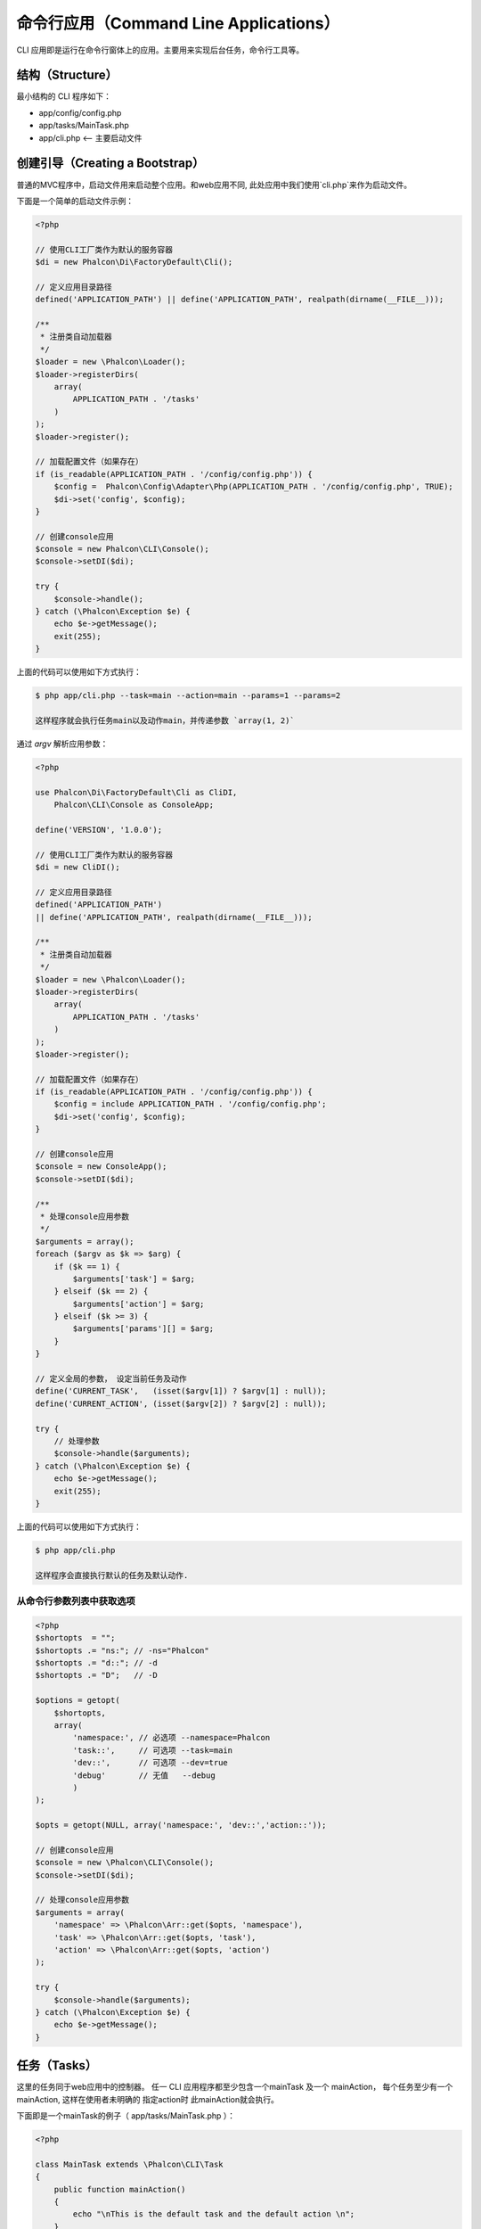 命令行应用（Command Line Applications）
=======================================

CLI 应用即是运行在命令行窗体上的应用。主要用来实现后台任务，命令行工具等。

结构（Structure）
-----------------
最小结构的 CLI 程序如下：

* app/config/config.php
* app/tasks/MainTask.php
* app/cli.php <-- 主要启动文件

创建引导（Creating a Bootstrap）
--------------------------------
普通的MVC程序中，启动文件用来启动整个应用。和web应用不同, 此处应用中我们使用`cli.php`来作为启动文件。

下面是一个简单的启动文件示例：

.. code-block:: php

    <?php

    // 使用CLI工厂类作为默认的服务容器
    $di = new Phalcon\Di\FactoryDefault\Cli();

    // 定义应用目录路径
    defined('APPLICATION_PATH') || define('APPLICATION_PATH', realpath(dirname(__FILE__)));

    /**
     * 注册类自动加载器
     */
    $loader = new \Phalcon\Loader();
    $loader->registerDirs(
        array(
            APPLICATION_PATH . '/tasks'
        )
    );
    $loader->register();

    // 加载配置文件（如果存在）
    if (is_readable(APPLICATION_PATH . '/config/config.php')) {
        $config =  Phalcon\Config\Adapter\Php(APPLICATION_PATH . '/config/config.php', TRUE);
        $di->set('config', $config);
    }

    // 创建console应用
    $console = new Phalcon\CLI\Console();
    $console->setDI($di);

    try {
        $console->handle();
    } catch (\Phalcon\Exception $e) {
        echo $e->getMessage();
        exit(255);
    }

上面的代码可以使用如下方式执行：

.. code-block:: bash

    $ php app/cli.php --task=main --action=main --params=1 --params=2

    这样程序就会执行任务main以及动作main，并传递参数 `array(1, 2)`

通过 `argv` 解析应用参数：

.. code-block:: php

    <?php

    use Phalcon\Di\FactoryDefault\Cli as CliDI,
        Phalcon\CLI\Console as ConsoleApp;

    define('VERSION', '1.0.0');

    // 使用CLI工厂类作为默认的服务容器
    $di = new CliDI();

    // 定义应用目录路径
    defined('APPLICATION_PATH')
    || define('APPLICATION_PATH', realpath(dirname(__FILE__)));

    /**
     * 注册类自动加载器
     */
    $loader = new \Phalcon\Loader();
    $loader->registerDirs(
        array(
            APPLICATION_PATH . '/tasks'
        )
    );
    $loader->register();

    // 加载配置文件（如果存在）
    if (is_readable(APPLICATION_PATH . '/config/config.php')) {
        $config = include APPLICATION_PATH . '/config/config.php';
        $di->set('config', $config);
    }

    // 创建console应用
    $console = new ConsoleApp();
    $console->setDI($di);

    /**
     * 处理console应用参数
     */
    $arguments = array();
    foreach ($argv as $k => $arg) {
        if ($k == 1) {
            $arguments['task'] = $arg;
        } elseif ($k == 2) {
            $arguments['action'] = $arg;
        } elseif ($k >= 3) {
            $arguments['params'][] = $arg;
        }
    }

    // 定义全局的参数， 设定当前任务及动作
    define('CURRENT_TASK',   (isset($argv[1]) ? $argv[1] : null));
    define('CURRENT_ACTION', (isset($argv[2]) ? $argv[2] : null));

    try {
        // 处理参数
        $console->handle($arguments);
    } catch (\Phalcon\Exception $e) {
        echo $e->getMessage();
        exit(255);
    }

上面的代码可以使用如下方式执行：

.. code-block:: bash

    $ php app/cli.php

    这样程序会直接执行默认的任务及默认动作.

从命令行参数列表中获取选项
^^^^^^^^^^^^^^^^^^^^^^^^^^^

.. code-block:: php

    <?php
    $shortopts  = "";
    $shortopts .= "ns:"; // -ns="Phalcon"
    $shortopts .= "d::"; // -d
    $shortopts .= "D";   // -D

    $options = getopt(
        $shortopts,
        array(
            'namespace:', // 必选项 --namespace=Phalcon
            'task::',     // 可选项 --task=main
            'dev::',      // 可选项 --dev=true
            'debug'       // 无值   --debug
	    )
    );

    $opts = getopt(NULL, array('namespace:', 'dev::','action::'));

    // 创建console应用
    $console = new \Phalcon\CLI\Console();
    $console->setDI($di);

    // 处理console应用参数
    $arguments = array(
        'namespace' => \Phalcon\Arr::get($opts, 'namespace'),
        'task' => \Phalcon\Arr::get($opts, 'task'),
        'action' => \Phalcon\Arr::get($opts, 'action')
    );

    try {
        $console->handle($arguments);
    } catch (\Phalcon\Exception $e) {
        echo $e->getMessage();
    }


任务（Tasks）
-------------
这里的任务同于web应用中的控制器。 任一 CLI 应用程序都至少包含一个mainTask 及一个 mainAction， 每个任务至少有一个mainAction, 这样在使用者未明确的 指定action时 此mainAction就会执行。

下面即是一个mainTask的例子（ app/tasks/MainTask.php ）：

.. code-block:: php

    <?php

    class MainTask extends \Phalcon\CLI\Task
    {
        public function mainAction()
        {
            echo "\nThis is the default task and the default action \n";
        }
    }

处理动作参数（Processing action parameters）
--------------------------------------------
CLI应用中， 开发者也可以在action中处理传递过来的参数， 下面的例子中已经对传递过来的参数进行了处理。

如果你使用下面的参数和动作运行应用程序:

.. code-block:: php

    <?php

    class MainTask extends \Phalcon\CLI\Task
    {
        public function mainAction()
        {
            echo "\nThis is the default task and the default action \n";
        }

        /**
         * @param array $params
         */
        public function testAction(array $params)
        {
            echo sprintf('hello %s', $params[0]) . PHP_EOL;
            echo sprintf('best regards, %s', $params[1]) . PHP_EOL;
        }
    }

我们可以使用下面的命令行及参数执行程序：

.. code-block:: bash

   $ php app/cli.php main test world universe

   hello world
   best regards, universe

链中运行任务（Running tasks in a chain）
----------------------------------------
CLI应用中可以在一个action中执行另一action. 要实现这个需要在 DI 中设置console.

.. code-block:: php

    <?php

    $di->setShared('console', $console);

    try {
        // Handle incoming arguments
        $console->handle($arguments);
    } catch (\Phalcon\Exception $e) {
        echo $e->getMessage();
        exit(255);
    }

然后开发者即可在一个action中使用用其它的action了. 下面即是例子：

.. code-block:: php

    <?php

    class MainTask extends \Phalcon\CLI\Task
    {
        public function mainAction()
        {
            echo "\nThis is the default task and the default action \n";

            $this->console->handle(
                array(
                    'task'   => 'main',
                    'action' => 'test'
                )
            );
        }

        public function testAction()
        {
            echo "\nI will get printed too!\n";
        }
    }

当然， 通过扩展 :doc:`Phalcon\\Cli\\Task <../api/Phalcon_CLI_Task>` 来实现如上操作会是一个更好主意。

运行 MVC 应用（Running MVC Application）
-----------------------------------------
使用MVC架构来开发的程序，在命令行下运行命令如下：

.. code-block:: bash

    $ php app/index.php --url="/auth/login"

